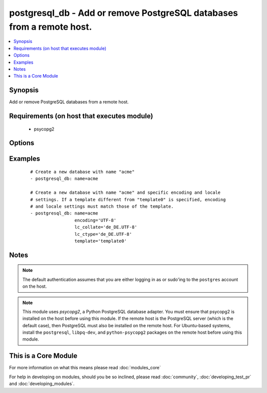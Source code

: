 .. _postgresql_db:


postgresql_db - Add or remove PostgreSQL databases from a remote host.
++++++++++++++++++++++++++++++++++++++++++++++++++++++++++++++++++++++



.. contents::
   :local:
   :depth: 1


Synopsis
--------

Add or remove PostgreSQL databases from a remote host.


Requirements (on host that executes module)
-------------------------------------------

  * psycopg2


Options
-------

.. raw:: html

    <table border=1 cellpadding=4>
    <tr>
    <th class="head">parameter</th>
    <th class="head">required</th>
    <th class="head">default</th>
    <th class="head">choices</th>
    <th class="head">comments</th>
    </tr>
            <tr>
    <td>encoding<br/><div style="font-size: small;"></div></td>
    <td>no</td>
    <td></td>
        <td><ul></ul></td>
        <td><div>Encoding of the database</div></td></tr>
            <tr>
    <td>lc_collate<br/><div style="font-size: small;"></div></td>
    <td>no</td>
    <td></td>
        <td><ul></ul></td>
        <td><div>Collation order (LC_COLLATE) to use in the database. Must match collation order of template database unless <code>template0</code> is used as template.</div></td></tr>
            <tr>
    <td>lc_ctype<br/><div style="font-size: small;"></div></td>
    <td>no</td>
    <td></td>
        <td><ul></ul></td>
        <td><div>Character classification (LC_CTYPE) to use in the database (e.g. lower, upper, ...) Must match LC_CTYPE of template database unless <code>template0</code> is used as template.</div></td></tr>
            <tr>
    <td>login_host<br/><div style="font-size: small;"></div></td>
    <td>no</td>
    <td>localhost</td>
        <td><ul></ul></td>
        <td><div>Host running the database</div></td></tr>
            <tr>
    <td>login_password<br/><div style="font-size: small;"></div></td>
    <td>no</td>
    <td></td>
        <td><ul></ul></td>
        <td><div>The password used to authenticate with</div></td></tr>
            <tr>
    <td>login_unix_socket<br/><div style="font-size: small;"></div></td>
    <td>no</td>
    <td></td>
        <td><ul></ul></td>
        <td><div>Path to a Unix domain socket for local connections</div></td></tr>
            <tr>
    <td>login_user<br/><div style="font-size: small;"></div></td>
    <td>no</td>
    <td></td>
        <td><ul></ul></td>
        <td><div>The username used to authenticate with</div></td></tr>
            <tr>
    <td>name<br/><div style="font-size: small;"></div></td>
    <td>yes</td>
    <td></td>
        <td><ul></ul></td>
        <td><div>name of the database to add or remove</div></td></tr>
            <tr>
    <td>owner<br/><div style="font-size: small;"></div></td>
    <td>no</td>
    <td></td>
        <td><ul></ul></td>
        <td><div>Name of the role to set as owner of the database</div></td></tr>
            <tr>
    <td>port<br/><div style="font-size: small;"></div></td>
    <td>no</td>
    <td>5432</td>
        <td><ul></ul></td>
        <td><div>Database port to connect to.</div></td></tr>
            <tr>
    <td>state<br/><div style="font-size: small;"></div></td>
    <td>no</td>
    <td>present</td>
        <td><ul><li>present</li><li>absent</li></ul></td>
        <td><div>The database state</div></td></tr>
            <tr>
    <td>template<br/><div style="font-size: small;"></div></td>
    <td>no</td>
    <td></td>
        <td><ul></ul></td>
        <td><div>Template used to create the database</div></td></tr>
        </table>
    </br>



Examples
--------

 ::

    # Create a new database with name "acme"
    - postgresql_db: name=acme
    
    # Create a new database with name "acme" and specific encoding and locale
    # settings. If a template different from "template0" is specified, encoding
    # and locale settings must match those of the template.
    - postgresql_db: name=acme
                     encoding='UTF-8'
                     lc_collate='de_DE.UTF-8'
                     lc_ctype='de_DE.UTF-8'
                     template='template0'


Notes
-----

.. note:: The default authentication assumes that you are either logging in as or sudo'ing to the ``postgres`` account on the host.
.. note:: This module uses *psycopg2*, a Python PostgreSQL database adapter. You must ensure that psycopg2 is installed on the host before using this module. If the remote host is the PostgreSQL server (which is the default case), then PostgreSQL must also be installed on the remote host. For Ubuntu-based systems, install the ``postgresql``, ``libpq-dev``, and ``python-psycopg2`` packages on the remote host before using this module.


    
This is a Core Module
---------------------

For more information on what this means please read :doc:`modules_core`

    
For help in developing on modules, should you be so inclined, please read :doc:`community`, :doc:`developing_test_pr` and :doc:`developing_modules`.

